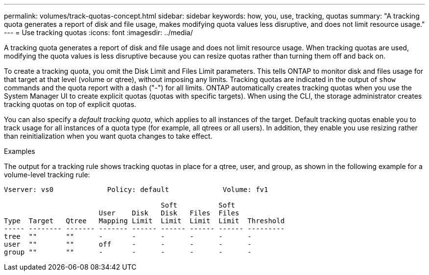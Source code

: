 ---
permalink: volumes/track-quotas-concept.html
sidebar: sidebar
keywords: how, you, use, tracking, quotas
summary: "A tracking quota generates a report of disk and file usage, makes modifying quota values less disruptive, and does not limit resource usage."
---
= Use tracking quotas
:icons: font
:imagesdir: ../media/

[.lead]
A tracking quota generates a report of disk and file usage and does not limit resource usage. When tracking quotas are used, modifying the quota values is less disruptive because you can resize quotas rather than turning them off and back on.

To create a tracking quota, you omit the Disk Limit and Files Limit parameters. This tells ONTAP to monitor disk and files usage for that target at that level (volume or qtree), without imposing any limits. Tracking quotas are indicated in the output of `show` commands and the quota report with a dash ("-") for all limits. ONTAP automatically creates tracking quotas when you use the System Manager UI to create explicit quotas (quotas with specific targets). When using the CLI, the storage administrator creates tracking quotas on top of explicit quotas.

You can also specify a _default tracking quota_, which applies to all instances of the target. Default tracking quotas enable you to track usage for all instances of a quota type (for example, all qtrees or all users). In addition, they enable you use resizing rather than reinitialization when you want quota changes to take effect.

.Examples

The output for a tracking rule shows tracking quotas in place for a qtree, user, and group, as shown in the following example for a volume-level tracking rule:

----
Vserver: vs0             Policy: default             Volume: fv1

                                      Soft          Soft
                       User    Disk   Disk   Files  Files
Type  Target   Qtree   Mapping Limit  Limit  Limit  Limit  Threshold
----- -------- ------- ------- ------ ------ ------ ------ ---------
tree  ""       ""      -       -      -      -      -      -
user  ""       ""      off     -      -      -      -      -
group ""       ""      -       -      -      -      -      -
----

// DP - August 5 2024 - ONTAP-2121
// 2023 SEP 26, ONTAPDOC 1323